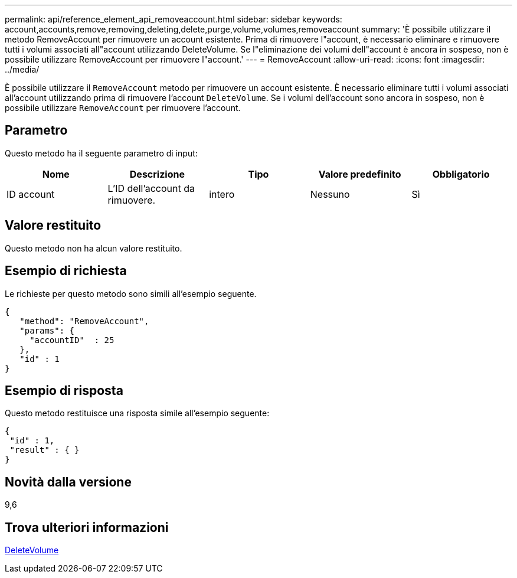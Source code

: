 ---
permalink: api/reference_element_api_removeaccount.html 
sidebar: sidebar 
keywords: account,accounts,remove,removing,deleting,delete,purge,volume,volumes,removeaccount 
summary: 'È possibile utilizzare il metodo RemoveAccount per rimuovere un account esistente. Prima di rimuovere l"account, è necessario eliminare e rimuovere tutti i volumi associati all"account utilizzando DeleteVolume. Se l"eliminazione dei volumi dell"account è ancora in sospeso, non è possibile utilizzare RemoveAccount per rimuovere l"account.' 
---
= RemoveAccount
:allow-uri-read: 
:icons: font
:imagesdir: ../media/


[role="lead"]
È possibile utilizzare il `RemoveAccount` metodo per rimuovere un account esistente. È necessario eliminare tutti i volumi associati all'account utilizzando prima di rimuovere l'account `DeleteVolume`. Se i volumi dell'account sono ancora in sospeso, non è possibile utilizzare `RemoveAccount` per rimuovere l'account.



== Parametro

Questo metodo ha il seguente parametro di input:

|===
| Nome | Descrizione | Tipo | Valore predefinito | Obbligatorio 


 a| 
ID account
 a| 
L'ID dell'account da rimuovere.
 a| 
intero
 a| 
Nessuno
 a| 
Sì

|===


== Valore restituito

Questo metodo non ha alcun valore restituito.



== Esempio di richiesta

Le richieste per questo metodo sono simili all'esempio seguente.

[listing]
----
{
   "method": "RemoveAccount",
   "params": {
     "accountID"  : 25
   },
   "id" : 1
}
----


== Esempio di risposta

Questo metodo restituisce una risposta simile all'esempio seguente:

[listing]
----

{
 "id" : 1,
 "result" : { }
}
----


== Novità dalla versione

9,6



== Trova ulteriori informazioni

xref:reference_element_api_deletevolume.adoc[DeleteVolume]
